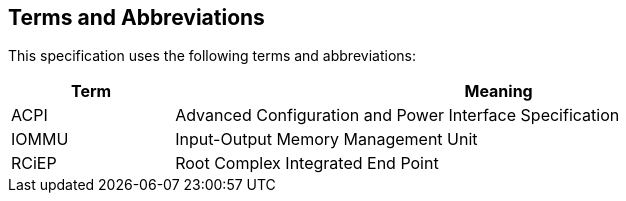 == Terms and Abbreviations

This specification uses the following terms and abbreviations:

[cols="1,4", width=95%, options="header"]
|===
| Term  | Meaning

| ACPI  | Advanced Configuration and Power Interface Specification
| IOMMU | Input-Output Memory Management Unit
| RCiEP | Root Complex Integrated End Point
|===
